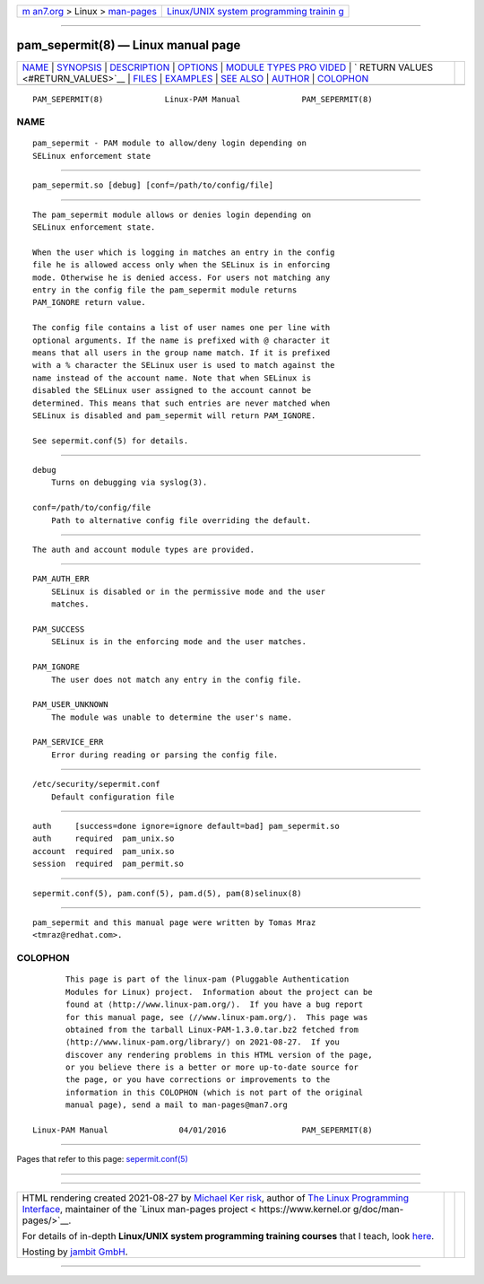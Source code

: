 .. container:: page-top

.. container:: nav-bar

   +----------------------------------+----------------------------------+
   | `m                               | `Linux/UNIX system programming   |
   | an7.org <../../../index.html>`__ | trainin                          |
   | > Linux >                        | g <http://man7.org/training/>`__ |
   | `man-pages <../index.html>`__    |                                  |
   +----------------------------------+----------------------------------+

--------------

pam_sepermit(8) — Linux manual page
===================================

+-----------------------------------+-----------------------------------+
| `NAME <#NAME>`__ \|               |                                   |
| `SYNOPSIS <#SYNOPSIS>`__ \|       |                                   |
| `DESCRIPTION <#DESCRIPTION>`__ \| |                                   |
| `OPTIONS <#OPTIONS>`__ \|         |                                   |
| `MODULE TYPES PRO                 |                                   |
| VIDED <#MODULE_TYPES_PROVIDED>`__ |                                   |
| \|                                |                                   |
| `                                 |                                   |
| RETURN VALUES <#RETURN_VALUES>`__ |                                   |
| \| `FILES <#FILES>`__ \|          |                                   |
| `EXAMPLES <#EXAMPLES>`__ \|       |                                   |
| `SEE ALSO <#SEE_ALSO>`__ \|       |                                   |
| `AUTHOR <#AUTHOR>`__ \|           |                                   |
| `COLOPHON <#COLOPHON>`__          |                                   |
+-----------------------------------+-----------------------------------+
| .. container:: man-search-box     |                                   |
+-----------------------------------+-----------------------------------+

::

   PAM_SEPERMIT(8)             Linux-PAM Manual             PAM_SEPERMIT(8)

NAME
-------------------------------------------------

::

          pam_sepermit - PAM module to allow/deny login depending on
          SELinux enforcement state


---------------------------------------------------------

::

          pam_sepermit.so [debug] [conf=/path/to/config/file]


---------------------------------------------------------------

::

          The pam_sepermit module allows or denies login depending on
          SELinux enforcement state.

          When the user which is logging in matches an entry in the config
          file he is allowed access only when the SELinux is in enforcing
          mode. Otherwise he is denied access. For users not matching any
          entry in the config file the pam_sepermit module returns
          PAM_IGNORE return value.

          The config file contains a list of user names one per line with
          optional arguments. If the name is prefixed with @ character it
          means that all users in the group name match. If it is prefixed
          with a % character the SELinux user is used to match against the
          name instead of the account name. Note that when SELinux is
          disabled the SELinux user assigned to the account cannot be
          determined. This means that such entries are never matched when
          SELinux is disabled and pam_sepermit will return PAM_IGNORE.

          See sepermit.conf(5) for details.


-------------------------------------------------------

::

          debug
              Turns on debugging via syslog(3).

          conf=/path/to/config/file
              Path to alternative config file overriding the default.


-----------------------------------------------------------------------------------

::

          The auth and account module types are provided.


-------------------------------------------------------------------

::

          PAM_AUTH_ERR
              SELinux is disabled or in the permissive mode and the user
              matches.

          PAM_SUCCESS
              SELinux is in the enforcing mode and the user matches.

          PAM_IGNORE
              The user does not match any entry in the config file.

          PAM_USER_UNKNOWN
              The module was unable to determine the user's name.

          PAM_SERVICE_ERR
              Error during reading or parsing the config file.


---------------------------------------------------

::

          /etc/security/sepermit.conf
              Default configuration file


---------------------------------------------------------

::

              auth     [success=done ignore=ignore default=bad] pam_sepermit.so
              auth     required  pam_unix.so
              account  required  pam_unix.so
              session  required  pam_permit.so


---------------------------------------------------------

::

          sepermit.conf(5), pam.conf(5), pam.d(5), pam(8)selinux(8)


-----------------------------------------------------

::

          pam_sepermit and this manual page were written by Tomas Mraz
          <tmraz@redhat.com>.

COLOPHON
---------------------------------------------------------

::

          This page is part of the linux-pam (Pluggable Authentication
          Modules for Linux) project.  Information about the project can be
          found at ⟨http://www.linux-pam.org/⟩.  If you have a bug report
          for this manual page, see ⟨//www.linux-pam.org/⟩.  This page was
          obtained from the tarball Linux-PAM-1.3.0.tar.bz2 fetched from
          ⟨http://www.linux-pam.org/library/⟩ on 2021-08-27.  If you
          discover any rendering problems in this HTML version of the page,
          or you believe there is a better or more up-to-date source for
          the page, or you have corrections or improvements to the
          information in this COLOPHON (which is not part of the original
          manual page), send a mail to man-pages@man7.org

   Linux-PAM Manual               04/01/2016                PAM_SEPERMIT(8)

--------------

Pages that refer to this page:
`sepermit.conf(5) <../man5/sepermit.conf.5.html>`__

--------------

--------------

.. container:: footer

   +-----------------------+-----------------------+-----------------------+
   | HTML rendering        |                       | |Cover of TLPI|       |
   | created 2021-08-27 by |                       |                       |
   | `Michael              |                       |                       |
   | Ker                   |                       |                       |
   | risk <https://man7.or |                       |                       |
   | g/mtk/index.html>`__, |                       |                       |
   | author of `The Linux  |                       |                       |
   | Programming           |                       |                       |
   | Interface <https:     |                       |                       |
   | //man7.org/tlpi/>`__, |                       |                       |
   | maintainer of the     |                       |                       |
   | `Linux man-pages      |                       |                       |
   | project <             |                       |                       |
   | https://www.kernel.or |                       |                       |
   | g/doc/man-pages/>`__. |                       |                       |
   |                       |                       |                       |
   | For details of        |                       |                       |
   | in-depth **Linux/UNIX |                       |                       |
   | system programming    |                       |                       |
   | training courses**    |                       |                       |
   | that I teach, look    |                       |                       |
   | `here <https://ma     |                       |                       |
   | n7.org/training/>`__. |                       |                       |
   |                       |                       |                       |
   | Hosting by `jambit    |                       |                       |
   | GmbH                  |                       |                       |
   | <https://www.jambit.c |                       |                       |
   | om/index_en.html>`__. |                       |                       |
   +-----------------------+-----------------------+-----------------------+

--------------

.. container:: statcounter

   |Web Analytics Made Easy - StatCounter|

.. |Cover of TLPI| image:: https://man7.org/tlpi/cover/TLPI-front-cover-vsmall.png
   :target: https://man7.org/tlpi/
.. |Web Analytics Made Easy - StatCounter| image:: https://c.statcounter.com/7422636/0/9b6714ff/1/
   :class: statcounter
   :target: https://statcounter.com/
